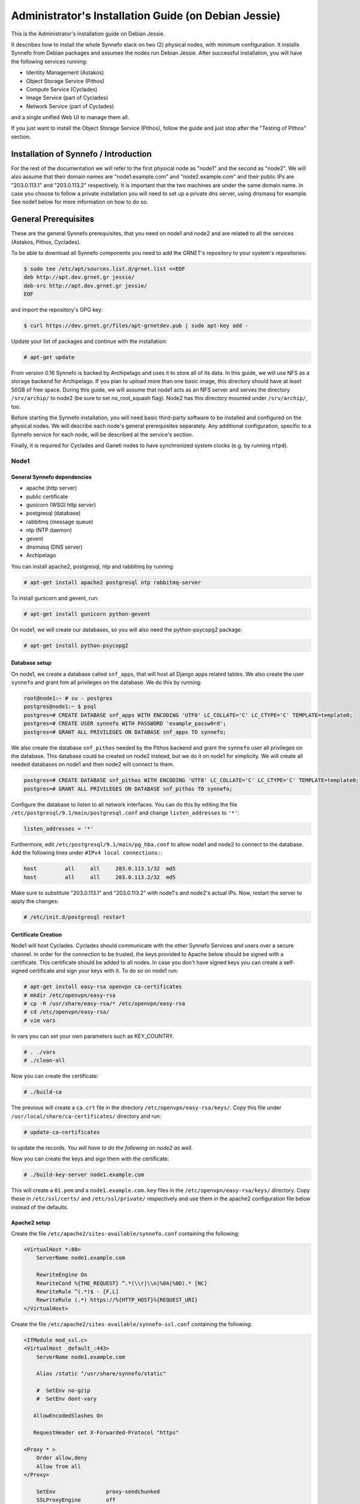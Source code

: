 .. _install-guide-debian:

Administrator's Installation Guide (on Debian Jessie)
^^^^^^^^^^^^^^^^^^^^^^^^^^^^^^^^^^^^^^^^^^^^^^^^^^^^^

This is the Administrator's installation guide on Debian Jessie.

It describes how to install the whole Synnefo stack on two (2) physical nodes,
with minimum configuration. It installs Synnefo from Debian packages and assumes
the nodes run Debian Jessie. After successful installation, you will have the
following services running:

* Identity Management (Astakos)
* Object Storage Service (Pithos)
* Compute Service (Cyclades)
* Image Service (part of Cyclades)
* Network Service (part of Cyclades)

and a single unified Web UI to manage them all.

If you just want to install the Object Storage Service (Pithos), follow the
guide and just stop after the "Testing of Pithos" section.

Installation of Synnefo / Introduction
======================================

For the rest of the documentation we will refer to the first physical node as
"node1" and the second as "node2". We will also assume that their domain names
are "node1.example.com" and "node2.example.com" and their public IPs are
"203.0.113.1" and "203.0.113.2" respectively. It is important that the two
machines are under the same domain name. In case you choose to follow a private
installation you will need to set up a private dns server, using dnsmasq for
example. See node1 below for more information on how to do so.

General Prerequisites
=====================

These are the general Synnefo prerequisites, that you need on node1 and node2
and are related to all the services (Astakos, Pithos, Cyclades).

To be able to download all Synnefo components you need to add the GRNET's
repository to your system's repositories:

.. code-block:: console

   $ sudo tee /etc/apt/sources.list.d/grnet.list <<EOF
   deb http://apt.dev.grnet.gr jessie/
   deb-src http://apt.dev.grnet.gr jessie/
   EOF

and import the repository's GPG key:

.. code-block:: console

   $ curl https://dev.grnet.gr/files/apt-grnetdev.pub | sudo apt-key add -

Update your list of packages and continue with the installation:

.. code-block:: console

   # apt-get update

From version 0.16 Synnefo is backed by Archipelago and uses it to store all of
its data. In this guide, we will use NFS as a storage backend for Archipelago.
If you plan to upload more than one basic image, this directory should have at
least 50GB of free space. During this guide, we will assume that node1 acts as
an NFS server and serves the directory ``/srv/archip/`` to node2 (be sure to set
no_root_squash flag). Node2 has this directory mounted under ``/srv/archip/``,
too.

Before starting the Synnefo installation, you will need basic third-party
software to be installed and configured on the physical nodes. We will describe
each node's general prerequisites separately. Any additional configuration,
specific to a Synnefo service for each node, will be described at the service's
section.

Finally, it is required for Cyclades and Ganeti nodes to have synchronized
system clocks (e.g. by running ``ntpd``).

Node1
-----

General Synnefo dependencies
~~~~~~~~~~~~~~~~~~~~~~~~~~~~

* apache (http server)
* public certificate
* gunicorn (WSGI http server)
* postgresql (database)
* rabbitmq (message queue)
* ntp (NTP daemon)
* gevent
* dnsmasq (DNS server)
* Archipelago

You can install apache2, postgresql, ntp and rabbitmq by running:

.. code-block:: console

   # apt-get install apache2 postgresql ntp rabbitmq-server

To install gunicorn and gevent, run:

.. code-block:: console

   # apt-get install gunicorn python-gevent

On node1, we will create our databases, so you will also need the
python-psycopg2 package:

.. code-block:: console

   # apt-get install python-psycopg2

Database setup
~~~~~~~~~~~~~~

On node1, we create a database called ``snf_apps``, that will host all Django
apps related tables. We also create the user ``synnefo`` and grant him all
privileges on the database. We do this by running:

.. code-block:: console

   root@node1:~ # su - postgres
   postgres@node1:~ $ psql
   postgres=# CREATE DATABASE snf_apps WITH ENCODING 'UTF8' LC_COLLATE='C' LC_CTYPE='C' TEMPLATE=template0;
   postgres=# CREATE USER synnefo WITH PASSWORD 'example_passw0rd';
   postgres=# GRANT ALL PRIVILEGES ON DATABASE snf_apps TO synnefo;

We also create the database ``snf_pithos`` needed by the Pithos backend and
grant the ``synnefo`` user all privileges on the database. This database could
be created on node2 instead, but we do it on node1 for simplicity. We will
create all needed databases on node1 and then node2 will connect to them.

.. code-block:: console

   postgres=# CREATE DATABASE snf_pithos WITH ENCODING 'UTF8' LC_COLLATE='C' LC_CTYPE='C' TEMPLATE=template0;
   postgres=# GRANT ALL PRIVILEGES ON DATABASE snf_pithos TO synnefo;

Configure the database to listen to all network interfaces. You can do this by
editing the file ``/etc/postgresql/9.1/main/postgresql.conf`` and change
``listen_addresses`` to ``'*'``:

.. code-block:: console

   listen_addresses = '*'

Furthermore, edit ``/etc/postgresql/9.1/main/pg_hba.conf`` to allow node1 and
node2 to connect to the database. Add the following lines under ``#IPv4 local
connections:``:

.. code-block:: console

   host		all	all	203.0.113.1/32	md5
   host		all	all	203.0.113.2/32	md5

Make sure to substitute "203.0.113.1" and "203.0.113.2" with node1's and node2's
actual IPs. Now, restart the server to apply the changes:

.. code-block:: console

   # /etc/init.d/postgresql restart

Certificate Creation
~~~~~~~~~~~~~~~~~~~~~

Node1 will host Cyclades. Cyclades should communicate with the other Synnefo
Services and users over a secure channel. In order for the connection to be
trusted, the keys provided to Apache below should be signed with a certificate.
This certificate should be added to all nodes. In case you don't have signed
keys you can create a self-signed certificate and sign your keys with it. To do
so on node1 run:

.. code-block:: console

   # apt-get install easy-rsa openvpn ca-certificates
   # mkdir /etc/openvpn/easy-rsa
   # cp -R /usr/share/easy-rsa/* /etc/openvpn/easy-rsa
   # cd /etc/openvpn/easy-rsa/
   # vim vars

In vars you can set your own parameters such as KEY_COUNTRY.

.. code-block:: console

   # . ./vars
   # ./clean-all

Now you can create the certificate:

.. code-block:: console

   # ./build-ca

The previous will create a ``ca.crt`` file in the directory
``/etc/openvpn/easy-rsa/keys/``. Copy this file under
``/usr/local/share/ca-certificates/`` directory and run:

.. code-block:: console

   # update-ca-certificates

to update the records. *You will have to do the following on node2 as well*.

Now you can create the keys and sign them with the certificate:

.. code-block:: console

   # ./build-key-server node1.example.com

This will create a ``01.pem`` and a ``node1.example.com.key`` files in the
``/etc/openvpn/easy-rsa/keys/`` directory. Copy these in ``/etc/ssl/certs/`` and
``/etc/ssl/private/`` respectively and use them in the apache2 configuration
file below instead of the defaults.

Apache2 setup
~~~~~~~~~~~~~

Create the file ``/etc/apache2/sites-available/synnefo.conf`` containing the
following:

.. code-block:: console

   <VirtualHost *:80>
       ServerName node1.example.com

       RewriteEngine On
       RewriteCond %{THE_REQUEST} ^.*(\\r|\\n|%0A|%0D).* [NC]
       RewriteRule ^(.*)$ - [F,L]
       RewriteRule (.*) https://%{HTTP_HOST}%{REQUEST_URI}
   </VirtualHost>

Create the file ``/etc/apache2/sites-available/synnefo-ssl.conf`` containing the
following:

.. code-block:: console

   <IfModule mod_ssl.c>
   <VirtualHost _default_:443>
       ServerName node1.example.com

       Alias /static "/usr/share/synnefo/static"

       #  SetEnv no-gzip
       #  SetEnv dont-vary

      AllowEncodedSlashes On

      RequestHeader set X-Forwarded-Protocol "https"

   <Proxy * >
       Order allow,deny
       Allow from all
   </Proxy>

       SetEnv                proxy-sendchunked
       SSLProxyEngine        off
       ProxyErrorOverride    off

       ProxyPass        /static !
       ProxyPass        / http://localhost:8080/ retry=0
       ProxyPassReverse / http://localhost:8080/

       RewriteEngine On
       RewriteCond %{THE_REQUEST} ^.*(\\r|\\n|%0A|%0D).* [NC]
       RewriteRule ^(.*)$ - [F,L]

       SSLEngine on
       SSLCertificateFile    /etc/ssl/certs/01.pem
       SSLCertificateKeyFile /etc/ssl/private/node1.example.com.key
   </VirtualHost>
   </IfModule>

Now enable sites and modules by running:

.. code-block:: console

   # a2enmod ssl
   # a2enmod rewrite
   # a2dissite 000-default
   # a2ensite synnefo
   # a2ensite synnefo-ssl
   # a2enmod headers
   # a2enmod proxy_http

.. note:: This isn't really needed, but it's a good security practice to disable
   directory listing in apache:

   .. code-block:: console

      # a2dismod autoindex

.. warning:: Do NOT start/restart the server yet. If the server is running:

   .. code-block:: console

      # /etc/init.d/apache2 stop

.. _rabbitmq-setup-h:

Message Queue setup
~~~~~~~~~~~~~~~~~~~

The message queue will run on node1, so we need to create the appropriate
rabbitmq user. The user is named ``synnefo`` and gets full privileges on all
exchanges:

.. code-block:: console

   # rabbitmqctl add_user synnefo "example_rabbitmq_passw0rd"
   # rabbitmqctl set_permissions synnefo ".*" ".*" ".*"

We do not need to initialize the exchanges. This will be done automatically,
during the Cyclades setup.

System user/group setup
~~~~~~~~~~~~~~~~~~~~~~~

Before we continue with the installation we have to mention the user and
group that our components will run as. In short Archipelago (and
specifically the ``archipelago`` package) creates the ``archipelago``
system user and group while synnefo (and specifically the ``snf-common``
package) creates the ``synnefo`` system user and group.

This guide uses NFS for Archipelago's physical storage backend.
Archipelago must have permissions to write on the shared dir. As
explained below, the shared directory will be owned by ``archipelago:synnefo``.
Due to NFS restrictions, all nodes nodes must have common uid for the
``archipelago`` user and common gid for the ``synnefo`` group. So before
any Synnefo installation, we create them here in advance. We assume that
ids 200 and 300 are available across all nodes.

.. code-block:: console

   # addgroup --system --gid 200 synnefo
   # adduser --system --uid 200 --gid 200 --no-create-home \
       --gecos Synnefo synnefo

   # addgroup --system --gid 300 archipelago
   # adduser --system --uid 300 --gid 300 --no-create-home \
       --gecos Archipelago archipelago

NFS data directory setup
~~~~~~~~~~~~~~~~~~~~~~~~

The Archipelago directory must be shared via
`NFS <https://en.wikipedia.org/wiki/Network_File_System>`_.
As mentioned in the General Prerequisites section, there should be a
directory called ``/srv/archip/`` with ``blocks``, ``maps``, and
``locks`` subdirectories visible by both nodes. To create it run:

.. code-block:: console

   # mkdir /srv/archip/
   # cd /srv/archip/
   # mkdir -p {maps,blocks,locks}

Currently Archipelago is the only one that needs to have access to the
backing store. We could have the whole NFS isolated from Synnefo (owned
by ``archipelago:archipelago`` with ``640`` access permissions) but we
choose not to (e.g. some future extension could require access to the
backing store directly from Synnefo). Thus we set the ownership to
``archipelago:synnefo`` and access permissions to ``g+ws``.

.. code-block:: console

   # cd /srv/archip
   # chown archipelago:synnefo {maps,blocks,locks}
   # chmod 770 {maps,blocks,locks}
   # chmod g+s {maps,blocks,locks}

In order to install the NFS server, run:

.. code-block:: console

   # apt-get install rpcbind nfs-kernel-server

Now edit ``/etc/exports`` and add the following line:

.. code-block:: console

   /srv/archip/ 203.0.113.2(rw,no_root_squash,sync,subtree_check)

Once done, run:

.. code-block:: console

   # /etc/init.d/nfs-kernel-server restart

Archipelago setup
~~~~~~~~~~~~~~~~~

To install Archipelago, run:

.. code-block:: console

   root@node1:~ # apt-get install archipelago archipelago-ganeti
   root@node1:~ # apt-get install blktap-archipelago-utils blktap-dkms

Now edit ``/etc/archipelago/archipelago.conf`` and tweak the following settings:

* ``USER``: Let Archipelago run as ``archipelago`` user (default).

* ``GROUP``: Let Archipelago run as ``synnefo`` group (``archipelago`` by
  default).

* ``SEGMENT_SIZE``: Adjust shared memory segment size according to your
  machine's RAM. The default value is 2GB which in some situations might exceed
  your machine's physical RAM. Consult also with `Archipelago administrator's
  guide <https://www.synnefo.org/docs/archipelago/latest/admin-guide.html>`_ for
  an appropriate value.

Adjust the following settings of ``blockerb`` and ``blockerm`` to point to
their corresponding directories.

In section ``blockerb`` set:

.. code-block:: console

   archip_dir=/srv/archip/blocks

In section ``blockerm`` set:

.. code-block:: console

   archip_dir=/srv/archip/maps
   lock_dir=/srv/archip/locks

Finally, start Archipelago:

.. code-block:: console

   root@node1:~ # /etc/init.d/archipelago start

DNS server setup
~~~~~~~~~~~~~~~~

If your machines are not under the same domain name you have to set up a dns
server. In order to set up a dns server using dnsmasq do the following:

.. code-block:: console

   # apt-get install dnsmasq

Then edit your ``/etc/hosts`` file as follows:

.. code-block:: console

   203.0.113.1     node1.example.com
   203.0.113.2     node2.example.com

dnsmasq will serve any IPs/domains found in ``/etc/hosts``.

There is a `"bug" in libevent 2.0.5 <http://sourceforge.net/p/levent/bugs/193/>`_
, where if you have multiple nameservers in your ``/etc/resolv.conf``, libevent
will round-robin against them. To avoid this, you must use a single nameserver
for all your needs. Edit your ``/etc/resolv.conf`` to include your dns server:

.. code-block:: console

   nameserver 203.0.113.1

Because of the aforementioned bug, you can't specify more than one DNS servers
in your ``/etc/resolv.conf``. In order for dnsmasq to serve domains not in
``/etc/hosts``, edit ``/etc/dnsmasq.conf`` and change the line starting with
``#resolv-file=`` to:

.. code-block:: console

   resolv-file=/etc/external-dns

Now create the file ``/etc/external-dns`` and specify any extra DNS servers you
want dnsmasq to query for domains, e.g., 8.8.8.8:

.. code-block:: console

   nameserver 8.8.8.8

In the ``/etc/dnsmasq.conf`` file, you can also specify the ``listen-address``
and the ``interface`` you would like dnsmasq to listen to.

Finally, restart dnsmasq:

.. code-block:: console

   # /etc/init.d/dnsmasq restart

You are now ready with all general prerequisites concerning node1. Let's go to
node2.

Node2
-----

General Synnefo dependencies
~~~~~~~~~~~~~~~~~~~~~~~~~~~~

* apache (http server)
* gunicorn (WSGI http server)
* postgresql (database)
* ntp (NTP daemon)
* gevent
* certificates
* dnsmasq (DNS server)
* NFS directory mount
* Archipelago

You can install the above by running:

.. code-block:: console

   # apt-get install apache2 postgresql ntp

To install gunicorn and gevent, run:

.. code-block:: console

   # apt-get install gunicorn python-gevent

Node2 will connect to the databases on node1, so you will also need the
python-psycopg2 package:

.. code-block:: console

   # apt-get install python-psycopg2

Database setup
~~~~~~~~~~~~~~

All databases have been created and setup on node1, so we do not need to take
any action here. From node2, we will just connect to them. When you get familiar
with the software you may choose to run different databases on different nodes,
for performance/scalability/redundancy reasons, but those kind of setups are out
of the purpose of this guide.

Apache2 setup
~~~~~~~~~~~~~

Create the file ``/etc/apache2/sites-available/synnefo.conf`` containing the
following:

.. code-block:: console

   <VirtualHost *:80>
       ServerName node2.example.com

       RewriteEngine On
       RewriteCond %{THE_REQUEST} ^.*(\\r|\\n|%0A|%0D).* [NC]
       RewriteRule ^(.*)$ - [F,L]
       RewriteRule (.*) https://%{HTTP_HOST}%{REQUEST_URI}
   </VirtualHost>

Create the file ``synnefo-ssl.conf`` under ``/etc/apache2/sites-available/``
containing the following:

.. code-block:: console

   <IfModule mod_ssl.c>
   <VirtualHost _default_:443>
       ServerName node2.example.com

       Alias /static "/usr/share/synnefo/static"

       SetEnv no-gzip
       SetEnv dont-vary
       AllowEncodedSlashes On

       RequestHeader set X-Forwarded-Protocol "https"

       <Proxy * >
           Order allow,deny
           Allow from all
       </Proxy>

       SetEnv                proxy-sendchunked
       SSLProxyEngine        off
       ProxyErrorOverride    off

       ProxyPass        /static !
       ProxyPass        / http://localhost:8080/ retry=0
       ProxyPassReverse / http://localhost:8080/

       SSLEngine on
       SSLCertificateFile    /etc/ssl/certs/02.pem
       SSLCertificateKeyFile /etc/ssl/private/node2.example.com.key
   </VirtualHost>
   </IfModule>

As in node1, enable sites and modules by running:

.. code-block:: console

   # a2enmod ssl
   # a2enmod rewrite
   # a2dissite 000-default
   # a2ensite synnefo
   # a2ensite synnefo-ssl
   # a2enmod headers
   # a2enmod proxy_http

.. note:: This isn't really needed, but it's a good security practice to disable
   directory listing in apache:

   .. code-block:: console

      # a2dismod autoindex

.. warning:: Do NOT start/restart the server yet. If the server is running:

   .. code-block:: console

      # /etc/init.d/apache2 stop

Acquire certificate
~~~~~~~~~~~~~~~~~~~

Copy the certificate you created before on node1 (``ca.crt``) under the directory
``/usr/local/share/ca-certificate`` and run:

.. code-block:: console

   # update-ca-certificates

to update the records. You might want to do the same in node1 as well, i.e. copy
``ca.crt`` that you created in node2 in ``/usr/local/share/ca-certificate`` and
run ``root@node1:~ # update-ca-certificates``.

Installation of Archipelago
~~~~~~~~~~~~~~~~~~~~~~~~~~~

To install Archipelago, run:

.. code-block:: console

   root@node2:~ # apt-get install archipelago archipelago-ganeti
   root@node2:~ # apt-get install blktap-archipelago-utils blktap-dkms

In order to configure Archipelago, the shared data directory must be set up.
Make sure to mount the Archipelago directory after installing the Archipelago
package.

First install the package nfs-common by running:

.. code-block:: console

   root@node2:~ # apt-get install nfs-common

Now create the directory /srv/archip/ and mount the remote directory to it:

.. code-block:: console

   root@node2:~ # mkdir /srv/archip/
   root@node2:~ # mount -t nfs 203.0.113.1:/srv/archip/ /srv/archip/

Now edit ``/etc/archipelago/archipelago.conf`` and tweak the following settings:

* ``GROUP``: Let Archipelago run as ``synnefo`` group (``archipelago`` by
  default).

* ``SEGMENT_SIZE``: Adjust shared memory segment size according to your
  machine's RAM. The default value is 2GB which in some situations might exceed
  your machine's physical RAM. Consult also with `Archipelago administrator's
  guide <https://www.synnefo.org/docs/archipelago/latest/admin-guide.html>`_ for
  an appropriate value.

Adjust the following settings of  ``blockerb`` and ``blockerm`` to point to
their corresponding directories.

In section ``blockerb`` set:

.. code-block:: console

   archip_dir=/srv/archip/blocks

In section ``blockerm`` set:

.. code-block:: console

   archip_dir=/srv/archip/maps
   lock_dir=/srv/archip/locks

Finally, start Archipelago:

.. code-block:: console

   root@node2:~ # /etc/init.d/archipelago start

DNS Setup
~~~~~~~~~

Add the following line in ``/etc/resolv.conf`` file:

.. code-block:: console

   nameserver 203.0.113.1

to inform the node about the new DNS server.

As mentioned before, this should be the only ``nameserver`` entry in
``/etc/resolv.conf``.

We are now ready with all general prerequisites for node2. Now that we have
finished with all general prerequisites for both nodes, we can start installing
the services. First, let's install Astakos on node1.

Installation of Astakos on node1
================================

To install Astakos, grab the package from our repository (make sure  you made
the additions needed in your ``/etc/apt/sources.list`` file and updated, as
described previously), by running:

.. code-block:: console

   # apt-get install snf-astakos-app


.. _conf-astakos-h:

Configuration of Astakos
========================

Gunicorn setup
--------------

Copy the file ``/etc/gunicorn.d/synnefo.example`` to ``/etc/gunicorn.d/synnefo``,
to make it a valid gunicorn configuration file:

.. code-block:: console

   # cp /etc/gunicorn.d/synnefo.example /etc/gunicorn.d/synnefo


.. warning:: Do NOT start the server yet, because it won't find the
   ``synnefo.settings`` module. We will start the server after successfully
   installing of Astakos. If the server is running:

   .. code-block:: console

      # /etc/init.d/gunicorn stop

Conf Files
----------

After Astakos is successfully installed, you will find the directory
``/etc/synnefo`` and some configuration files inside it. The files contain
commented configuration options, which are the default options. While installing
new snf-* components, new configuration files will appear inside the directory.
In this guide (and for all services), we will edit only the minimum necessary
configuration options, to reflect our setup. Everything else will remain as is.

After getting familiar with Synnefo, you will be able to customize the software
as you wish and fits your needs. Many options are available, to empower the
administrator with extensively customizable setups.

For the snf-webproject component (installed as an Astakos dependency), we
need the following:

Edit ``/etc/synnefo/10-snf-webproject-database.conf``. You will need to
uncomment and edit the ``DATABASES`` block to reflect our database:

.. code-block:: console

   DATABASES = {
     'default': {
         # 'postgresql_psycopg2', 'postgresql','mysql', 'sqlite3' or 'oracle'
         'ENGINE': 'django.db.backends.postgresql_psycopg2',
         # ATTENTION: This *must* be the absolute path if using sqlite3.
         # See: http://docs.djangoproject.com/en/dev/ref/settings/#name
         'NAME': 'snf_apps',
         'USER': 'synnefo',                      # Not used with sqlite3.
         'PASSWORD': 'example_passw0rd',         # Not used with sqlite3.
         # Set to empty string for localhost. Not used with sqlite3.
         'HOST': '203.0.113.1',
         # Set to empty string for default. Not used with sqlite3.
         'PORT': '5432',
     }
   }

Edit ``/etc/synnefo/10-snf-webproject-deploy.conf``. Uncomment and edit
``SECRET_KEY``. This is a Django specific setting which is used to provide a
seed in secret-key hashing algorithms. Set this to a random string of your
choice and keep it private:

.. code-block:: console

   SECRET_KEY = 'sy6)mw6a7x%n)-example_secret_key#zzk4jo6f2=uqu!1o%)'

For Astakos specific configuration, edit the following options in
``/etc/synnefo/20-snf-astakos-app-settings.conf``:

.. code-block:: console

   ASTAKOS_COOKIE_DOMAIN = '.example.com'

   ASTAKOS_BASE_URL = 'https://node1.example.com/astakos'

The ``ASTAKOS_COOKIE_DOMAIN`` should be the base url of our domain (for all
services). ``ASTAKOS_BASE_URL`` is the Astakos top-level URL. Appending an
extra path (``/astakos`` here) is recommended in order to distinguish
components, if more than one are installed on the same machine.

.. note::

   For the purpose of this guide, we don't enable recaptcha authentication. If
   you would like to enable it, you have to edit the following options:

   .. code-block:: console

      ASTAKOS_RECAPTCHA_PUBLIC_KEY = 'example_recaptcha_public_key!@#$%^&*('
      ASTAKOS_RECAPTCHA_PRIVATE_KEY = 'example_recaptcha_private_key!@#$%^&*('
      ASTAKOS_RECAPTCHA_USE_SSL = True
      ASTAKOS_RECAPTCHA_ENABLED = True

    For the ``ASTAKOS_RECAPTCHA_PUBLIC_KEY`` and
    ``ASTAKOS_RECAPTCHA_PRIVATE_KEY`` go to
    https://www.google.com/recaptcha/admin/create and create your own pair.

Then edit ``/etc/synnefo/20-snf-astakos-app-cloudbar.conf``:

.. code-block:: console

   CLOUDBAR_LOCATION = 'https://node1.example.com/static/im/cloudbar/'
   CLOUDBAR_SERVICES_URL = 'https://node1.example.com/astakos/ui/get_services'
   CLOUDBAR_MENU_URL = 'https://node1.example.com/astakos/ui/get_menu'

Those settings have to do with the black cloudbar endpoints and will be
described in more detail later on in this guide. For now, just edit the domain
to point at node1 which is where we have installed Astakos.

If you are an advanced user and want to use the Shibboleth Authentication
method, read the relative :ref:`section <shibboleth-auth>`.

.. _email-configuration-h:

Email delivery configuration
----------------------------

Many of the ``Astakos`` operations require the server to notify service users
and administrators via email, e.g. right after the signup process, the service
sends an email to the registered email address containing a verification url.
After the user verifies the email address, Astakos once again needs to
notify administrators with a notice that a new account has just been verified.

More specifically Astakos sends emails in the following cases

- An email containing a verification link after each signup process.
- An email to the people listed in ``ACCOUNT_NOTIFICATIONS_RECIPIENTS`` setting
  after each email verification if ``ASTAKOS_MODERATION`` setting is ``True``.
  The email notifies administrators that an additional action is required in
  order to activate the user.
- A welcome email to the user email and a notification to
  ``ACCOUNT_NOTIFICATIONS_RECIPIENTS`` right after each account activation.
- Feedback messages submitted from Astakos contact view and Astakos feedback API
  endpoint are sent to contacts listed in ``FEEDBACK_NOTIFICATIONS_RECIPIENTS``
  setting.
- Project application request notifications to people included in
  ``PROJECT_NOTIFICATIONS_RECIPIENTS`` setting.
- Notifications after each project members action (join request, membership
  accepted/declined etc.) to project members or project owners.

Astakos uses the Django internal email delivering mechanism to send email
notifications. A simple configuration, using an external smtp server to
deliver messages, is shown below. Alter the following example to meet your
smtp server characteristics. Notice that the smtp server is needed for a proper
installation.

Edit ``/etc/synnefo/00-snf-common-admins.conf``:

.. code-block:: python

   EMAIL_HOST = "mysmtp.server.example.com"
   EMAIL_HOST_USER = "<smtpuser>"
   EMAIL_HOST_PASSWORD = "<smtppassword>"

   # this gets appended in all email subjects
   EMAIL_SUBJECT_PREFIX = "[example.com] "

   # Address to use for outgoing emails
   DEFAULT_FROM_EMAIL = "server@example.com"

   # Email where users can contact for support. This is used in html/email
   # templates.
   CONTACT_EMAIL = "server@example.com"

   # The email address that error messages come from
   SERVER_EMAIL = "server-errors@example.com"

Notice that since email settings might be required by applications other than
Astakos, they are defined in a different configuration file than the one
previously used to set Astakos specific settings.

Refer to
`Django documentation <https://docs.djangoproject.com/en/1.7/topics/email/>`_
for additional information on available email settings.

As referred in the previous section, based on the operation that triggers an
email notification, the recipients list differs. For convenience (and backward
compatibility), Astakos defines three service teams (administrators, managers
and helpdesk) and send the above notifications to these teams in a preconfigured
way (i.e. project notifications are sent to the members of the managers and
helpdesk teams). These settings are located in ``00-snf-common-admins.conf``:

.. code-block:: python

   ADMINS = (('Admin name', 'admin@example.com'),
             ('Admin2 name', 'admin2@example.com'))
   MANAGERS = (('Manager name', 'manager@example.com'),)
   HELPDESK = (('Helpdesk user name', 'helpdesk@example.com'),)

Alternatively, it may be convenient to send e-mails to a file, instead of an
actual smtp server, using the file backend. Do so by creating a configuration
file ``/etc/synnefo/99-local.conf`` including the following:

.. code-block:: python

   EMAIL_BACKEND = 'django.core.mail.backends.filebased.EmailBackend'
   EMAIL_FILE_PATH = '/tmp/app-messages'

Enable Pooling
--------------

This section can be bypassed, but we strongly recommend you apply the following,
since they result in a significant performance boost.

Synnefo includes a pooling DBAPI driver for PostgreSQL, as a thin wrapper
around Psycopg2. This allows independent Django requests to reuse pooled DB
connections, with significant performance gains.

To use, first monkey-patch psycopg2. For Django, run this before the
``DATABASES`` setting in ``/etc/synnefo/10-snf-webproject-database.conf``:

.. code-block:: console

   from synnefo.lib.db.pooled_psycopg2 import monkey_patch_psycopg2
   monkey_patch_psycopg2()

Since we are running with greenlets, we should modify psycopg2 behavior, so it
works properly in a greenlet context:

.. code-block:: console

   from synnefo.lib.db.psyco_gevent import make_psycopg_green
   make_psycopg_green()

Use the Psycopg2 driver as usual. For Django, this means using
``django.db.backends.postgresql_psycopg2`` without any modifications. To enable
connection pooling, pass a nonzero ``synnefo_poolsize`` option to the DBAPI
driver, through ``DATABASES.OPTIONS`` in Django.

All the above will result in an ``/etc/synnefo/10-snf-webproject-database.conf``
file that looks like this:

.. code-block:: console

   # Monkey-patch psycopg2
   from synnefo.lib.db.pooled_psycopg2 import monkey_patch_psycopg2
   monkey_patch_psycopg2()

   # If running with greenlets
   from synnefo.lib.db.psyco_gevent import make_psycopg_green
   make_psycopg_green()

   DATABASES = {
    'default': {
        # 'postgresql_psycopg2', 'postgresql','mysql', 'sqlite3' or 'oracle'
        'ENGINE': 'django.db.backends.postgresql_psycopg2',
        'OPTIONS': {'synnefo_poolsize': 8},

        # ATTENTION: This *must* be the absolute path if using sqlite3.
        # See: http://docs.djangoproject.com/en/dev/ref/settings/#name
        'NAME': 'snf_apps',
        'USER': 'synnefo',                      # Not used with sqlite3.
        'PASSWORD': 'example_passw0rd',         # Not used with sqlite3.
        # Set to empty string for localhost. Not used with sqlite3.
        'HOST': '203.0.113.1',
        # Set to empty string for default. Not used with sqlite3.
        'PORT': '5432',
    }
   }

Database Initialization
-----------------------

After configuration is done, we run the migrations needed for Astakos:

.. code-block:: console

   # snf-manage migrate

Then, we load the pre-defined user groups:

.. code-block:: console

   # snf-manage loaddata groups
   # snf-manage loaddata projectlock

.. _services-reg-h:

Services Registration
---------------------

When the database is ready, we need to register the services. The following
command will ask you to register the standard Synnefo components (Astakos,
Cyclades and Pithos) along with the services they provide. Note that you
have to register at least Astakos in order to have a usable authentication
system. For each component, you will be asked to provide two URLs: its base
URL and its UI URL.

The former is the location where the component resides; it should equal
the ``<component_name>_BASE_URL`` as specified in the respective component
settings. For example, the base URL for Astakos would be
``https://node1.example.com/astakos``.

The latter is the URL that appears in the Cloudbar and leads to the
component UI. If you want to follow the default setup, set
the UI URL to ``<base_url>/ui/`` where ``base_url`` the component's base
URL as explained before. (You can later change the UI URL with
``snf-manage component-modify <component_name> --ui-url new_ui_url``.)

The command will also register automatically the resource definitions
offered by the services.

.. code-block:: console

   # snf-component-register

.. note::

   This command is equivalent to running the following series of commands;
   it registers the three components in Astakos and then in each host it
   exports the respective service definitions, copies the exported json file
   to the Astakos host, where it finally imports it:

   .. code-block:: console

      astakos-host$ snf-manage component-add astakos --base-url astakos_base_url --ui-url astakos_ui_url
      astakos-host$ snf-manage component-add cyclades --base-url cyclades_base_url --ui-url cyclades_ui_url
      astakos-host$ snf-manage component-add pithos --base-url pithos_base_url --ui-url pithos_ui_url
      astakos-host$ snf-manage service-export-astakos > astakos.json
      astakos-host$ snf-manage service-import --json astakos.json
      cyclades-host$ snf-manage service-export-cyclades > cyclades.json
      # copy the file to astakos-host
      astakos-host$ snf-manage service-import --json cyclades.json
      pithos-host$ snf-manage service-export-pithos > pithos.json
      # copy the file to astakos-host
      astakos-host$ snf-manage service-import --json pithos.json

Notice that in this installation Astakos and Cyclades are in node1 and Pithos is
in node2.

Setting Default Base Quota for Resources
----------------------------------------

All resources are registered with unlimited quota. We now have to restrict
the limit on the resources we wish to control. We can set the default quota
when a new user is offered by the system (`system default`) with:

.. code-block:: console

    # snf-manage resource-modify <resource-name> --system-default <value>

When specifying storage or memory size limits you can append a unit to the
value, i.e. 10240 MB, 10 GB etc. Use the special value ``inf``, if you don't
want to restrict a resource.

Setting Resource Visibility
---------------------------

It is possible to control whether a resource is visible to the users via the
API or the Web UI. The default value for these options is denoted inside the
default resource definitions. Note that the system always checks and
enforces resource quota, regardless of their visibility. You can inspect the
current status with:

.. code-block:: console

   # snf-manage resource-list

You can change a resource's visibility with:

.. code-block:: console

   # snf-manage resource-modify <resource> --api-visible=True (or --ui-visible=True)

.. _pithos_view_registration-h:

Register Pithos view as an OAuth 2.0 client
-------------------------------------------

Starting from Synnefo version 0.15, the Pithos view, in order to get access to
the data of a protected Pithos resource, has to be granted authorization for
the specific resource by Astakos.

During the authorization grant procedure, it has to authenticate itself with
Astakos since the latter has to prevent serving requests by unknown/unauthorized
clients.

Each OAuth 2.0 client is identified by a client identifier (client_id).
Moreover, the confidential clients are authenticated via a password
(client_secret). Then, each client has to declare at least a redirect URI so
that Astakos will be able to validate the redirect URI provided during the
authorization code request. If a client is trusted (like a Pithos view), Astakos
grants access on behalf of the resource owner, otherwise the resource owner has
to be asked.

To register the Pithos view as an OAuth 2.0 client in Astakos, we have to run
the following command:

.. code-block:: console

   # snf-manage oauth2-client-add pithos-view --secret=<secret> --is-trusted --url https://node2.example.com/pithos/ui/view

Servers Initialization
----------------------

Finally, we initialize the servers on node1:

.. code-block:: console

   root@node1:~ # /etc/init.d/gunicorn restart
   root@node1:~ # /etc/init.d/apache2 restart

We have now finished the Astakos setup. Let's test it now.

Testing of Astakos
==================

Open your favorite browser and go to ``http://node1.example.com/astakos``.

If this redirects you to ``https://node1.example.com/astakos/ui/`` and you can
see the "welcome" door of Astakos, then you have successfully setup Astakos.

Let's create our first user. At the homepage click the "Sign up" button
and fill all your data at the sign up form. Then click "SUBMIT". You should now
see a green box on the top, which informs you that you made a successful request
and the request has been sent to the administrators. So far so good, let's
assume that you created the user with username ``user@example.com``.

Now we need to activate that user. Return to a command prompt at node1 and run:

.. code-block:: console

   root@node1:~ # snf-manage user-list

This command should show you a list with only one user, the one we just created.
This user should have an id with a value of ``1`` and the flag "active" set to
`False`. Now run:

.. code-block:: console

   root@node1:~ # snf-manage user-modify 1 --verify --accept

This verifies the user email and activates the user. When running in production,
the activation is done automatically with various types of moderation (by
invitation, whitelists, matching regexp, etc.) that Astakos supports. In
production, you can also manually activate a user, by sending him/her an
activation email.

Now let's go back to the homepage. Open ``http://node1.example.com/astakos/ui/``
with your browser again. Try to sign in using your new credentials. If the
Astakos menu appears and you can see your profile, then you have successfully
setup Astakos.

Let's continue to install Pithos now.

Installation of Pithos on node2
===============================

To install Pithos, grab the packages from our repository (make sure  you made
the additions needed in your ``/etc/apt/sources.list`` file, as described
previously), by running:

.. code-block:: console

   # apt-get install snf-pithos-app snf-pithos-backend

Now, install the Synnefo web interface:

.. code-block:: console

   # apt-get install snf-ui-app

This package includes the standalone Pithos web client. The web client is the
web UI for Pithos and will be accessible by clicking "Pithos" on the Astakos
interface's cloudbar, at the top of the Astakos homepage.

For the Pithos UI to be accessible via the `/pithos/ui/` endpoint change the
`UI_BASE_URL` setting in the `/etc/synnefo/20-snf-ui-settings.conf` file to
`/pithos/ui/`.

.. _conf-pithos-h:

Configuration of Pithos
=======================

Gunicorn setup
--------------

Copy the file ``/etc/gunicorn.d/synnefo.example`` to
``/etc/gunicorn.d/synnefo``, to make it a valid gunicorn configuration file
(as happened for node1):

.. code-block:: console

    # cp /etc/gunicorn.d/synnefo.example /etc/gunicorn.d/synnefo


.. warning:: Do NOT start the server yet, because it won't find the
   ``synnefo.settings`` module. We will start the server after successfully
   installing Pithos. If the server is running:

   .. code-block:: console

      # /etc/init.d/gunicorn stop

Conf Files
----------

After Pithos is successfully installed, you will find the directory
``/etc/synnefo`` and some configuration files inside it, as you did in node1
after installation of Astakos. Here, you will not have to change anything that
has to do with snf-common or snf-webproject. Everything is set at node1. You
only need to change settings that have to do with Pithos. Specifically:

Edit ``/etc/synnefo/20-snf-pithos-app-settings.conf``. There you need to set
this options:

.. code-block:: console

   ASTAKOS_AUTH_URL = 'https://node1.example.com/astakos/identity/v2.0'

   PITHOS_BASE_URL = 'https://node2.example.com/pithos'
   PITHOS_BACKEND_DB_CONNECTION = 'postgresql://synnefo:example_passw0rd@node1.example.com:5432/snf_pithos'

   PITHOS_SERVICE_TOKEN = 'pithos_service_token22w'

   PITHOS_OAUTH2_CLIENT_CREDENTIALS = ("pithos-view", "secret_passw0rd")

The ``ASTAKOS_AUTH_URL`` option informs the Pithos app where Astakos is.
The Astakos service is used for user management (authentication, quotas, etc.)

The ``PITHOS_BASE_URL`` setting must point to the top-level Pithos URL.

The ``PITHOS_BACKEND_DB_CONNECTION`` option tells to the Pithos app where to
find the Pithos backend database. Above we tell Pithos that its database is
``snf_pithos`` at node1 and to connect as user ``synnefo`` with password
``example_passw0rd``. All those settings were setup during node1's "Database
setup" section.

The ``PITHOS_SERVICE_TOKEN`` is the token used for authentication with Astakos.
It can be retrieved by running on the Astakos node (node1 in our case):

.. code-block:: console

   # snf-manage component-list

The token has been generated automatically during the :ref:`Pithos service
registration <services-reg-h>`.

The ``PITHOS_OAUTH2_CLIENT_CREDENTIALS`` setting is used by the Pithos view
in order to authenticate itself with Astakos during the authorization grant
procedure and it should contain the credentials issued for the Pithos view
in `the pithos view registration step`__.

The ``PITHOS_UPDATE_MD5`` option by default disables the computation of the
object checksums. This results to improved performance during object uploading.
However, if compatibility with the OpenStack Object Storage API is important
then it should be changed to ``True``.

Then edit ``/etc/synnefo/20-snf-ui-cloudbar.conf``, to connect the
Pithos web UI with the Astakos web UI (through the top cloudbar):

.. code-block:: console

   CLOUDBAR_LOCATION = 'https://node1.example.com/static/im/cloudbar/'
   CLOUDBAR_SERVICES_URL = 'https://node1.example.com/astakos/ui/get_services'
   CLOUDBAR_MENU_URL = 'https://node1.example.com/astakos/ui/get_menu'

The ``CLOUDBAR_LOCATION`` tells the client where to find the Astakos common
cloudbar.

The ``CLOUDBAR_SERVICES_URL`` and ``CLOUDBAR_MENU_URL`` options are used by the
Pithos web client to get from Astakos all the information needed to fill its
own cloudbar. So we put our Astakos deployment URLs there.

__ pithos_view_registration-h_

Pooling and Greenlets
---------------------

Pithos is pooling-ready without the need of further configuration, because it
doesn't use a Django DB. It pools HTTP connections to Astakos and Pithos
backend objects for access to the Pithos DB.

However, as in Astakos, since we are running with Greenlets, it is also
recommended to modify psycopg2 behavior so it works properly in a greenlet
context. This means adding the following lines at the top of your
``/etc/synnefo/10-snf-webproject-database.conf`` file:

.. code-block:: console

   from synnefo.lib.db.psyco_gevent import make_psycopg_green
   make_psycopg_green()

.. _conf-pithos-gunicorn:

Pithos gunicorn configuration
-----------------------------

We also need to adjust Pithos gunicorn configuration in order to integrate with
Archipelago. The file, as mentioned above, is located at
``/etc/gunicorn.d/synnefo``.

As of version 0.16 Pithos is backed by Archipelago. Pithos integrates with
Archipelago via a shared memory segment that is used to communicate with the
various Archipelago components. For more information regarding the Archipelago
internal architecture consult with the `Archipelago administrator's guide
<https://www.synnefo.org/docs/archipelago/latest/admin-guide.html>`_

Furthermore, we have to set the ``--config=/etc/synnefo/gunicorn-hooks/gunicorn-archipelago.py`` option.

.. Furthermore, add the ``--worker-class=gevent`` (or ``--worker-class=sync`` as
   mentioned above, depending on your setup) argument on your
   ``/etc/gunicorn.d/synnefo`` configuration file.

The file should look something like this:

.. code-block:: console

   CONFIG = {
     'mode': 'wsgi',
     'environment': {
       'DJANGO_SETTINGS_MODULE': 'synnefo.settings',
     },
     'working_dir': '/etc/synnefo',
     'user': 'synnefo',
     'group': 'synnefo',
     'args': (
       '--bind=127.0.0.1:8080',
       '--worker-class=gevent',
       '--workers=4',
       '--config=/etc/synnefo/gunicorn-hooks/gunicorn-archipelago.py',
       '--log-level=info',
       '--log-file=/var/log/synnefo/gunicorn.log',
       '--timeout=43200',
       'synnefo.webproject.wsgi',
     ),
   }

Stamp Database Revision
-----------------------

Pithos uses the alembic_ database migrations tool.

.. _alembic: http://alembic.readthedocs.org

After a successful installation, we should stamp it at the most recent
revision, so that future migrations know where to start upgrading in
the migration history.

.. code-block:: console

   root@node2:~ # pithos-migrate stamp head

Servers Initialization
----------------------

After configuration is done, we initialize the servers on node2:

.. code-block:: console

   root@node2:~ # /etc/init.d/gunicorn restart
   root@node2:~ # /etc/init.d/apache2 restart

You have now finished the Pithos setup. Let's test it now.

Testing of Pithos
=================

Open your browser and go to the Astakos homepage:
``http://node1.example.com/astakos``

Login, and you will see your profile page. Now, click the "Pithos" link on the
top black cloudbar. If everything was setup correctly, this will redirect you to
``https://node2.example.com/pithos/ui`` and you will see the blue interface of
the Pithos application. Click the orange "Upload" button and upload your first
file. If the file gets uploaded successfully, then this is your first sign of a
successful Pithos installation. Go ahead and experiment with the interface to
make sure everything works correctly.

You can also use the Pithos clients to sync data from your Windows PC or MAC.

If you don't stumble on any problems, then you have successfully installed
Pithos, which you can use as a standalone File Storage Service.

If you would like to do more, such as:

* Spawning VMs
* Spawning VMs from Images stored on Pithos
* Uploading your custom Images to Pithos
* Spawning VMs from those custom Images
* Registering existing Pithos files as Images
* Connect VMs to the Internet
* Create Private Networks
* Add VMs to Private Networks

please continue with the rest of the guide.

Kamaki
======

`Kamaki <http://www.synnefo.org/docs/kamaki/latest/index.html>`_ is an
Openstack API client library and command line interface with custom extentions
specific to Synnefo.

Kamaki Installation and Configuration
-------------------------------------

To install Kamaki run:

.. code-block:: console

   # apt-get install kamaki

Now, visit: ``https://node1.example.com/astakos/ui/``, login and click on ``API
access``. Scroll all the way to the bottom of the page, click on the orange
``Download your .kamakirc`` button and save the file as ``.kamakirc`` in your
home directory.

That's all, Kamaki is now configured and you can start using it. For a list of
commands, see the `official documentation
<http://www.synnefo.org/docs/kamaki/latest/commands.html>`_.

Cyclades Prerequisites
======================

Before proceeding with the Cyclades installation, make sure you have
successfully set up Astakos and Pithos first, because Cyclades depends on
them. If you don't have a working Astakos and Pithos installation yet, please
return to the :ref:`top <install-guide-debian>` of this guide.

Besides Astakos and Pithos, you will also need a number of additional working
prerequisites, before you start the Cyclades installation.

Ganeti
------

`Ganeti <http://code.google.com/p/ganeti/>`_ handles the low level VM management
for Cyclades, so Cyclades requires a working Ganeti installation at the backend.
Please refer to the `ganeti documentation
<http://docs.ganeti.org/ganeti/2.10/html>`_ for all the gory details. A
successful Ganeti installation concludes with a working 'GANETI-MASTER' and a
number of 'GANETI-NODE's.

The above Ganeti cluster can run on different physical machines than node1 and
node2 and can scale independently, according to your needs.

For the purpose of this guide, we will assume that the 'GANETI-MASTER' runs on
node1 and is VM-capable. Also, node2 is a 'GANETI-NODE' and is Master-capable
and VM-capable too.

We highly recommend that you read the official Ganeti documentation, if you are
not familiar with Ganeti.

Ganeti Prerequisites
--------------------
You're gonna need the ``lvm2``, ``vlan`` and ``bridge-utils`` packages, so run:

.. code-block:: console

   # apt-get install lvm2 vlan bridge-utils

Ganeti requires FQDN. To properly configure your nodes please see `this
<http://docs.ganeti.org/ganeti/2.10/html/install.html#hostname-issues>`__.

Ganeti requires an extra available IP and its FQDN e.g., ``203.0.113.100`` and
``ganeti.node1.example.com``. Add this IP to your DNS server configuration, as
explained above.

Also, Ganeti will need a volume group with the same name e.g., ``ganeti``
across all nodes, of at least 20GiB. To create the volume group, run:

.. code-block:: console

   # pvcreate /dev/sdb1
   # vgcreate ganeti /dev/sdb1

Substitute ``sdb1`` with an available partition in your node. If you don't have
an available partition you can create a file with ``dd`` and mount it as a loop
device:

.. code-block:: console

   # dd if=/dev/zero of=gntvg bs=1 count=0 seek=25G
   # losetup /dev/loop0 gntvg

Then substitute `/dev/sdb1` with `/dev/loop0` on pvcreate and vgcreate commands.
For more information, see `this
<http://www.tldp.org/HOWTO/LVM-HOWTO/createvgs.html>`__.

Moreover, node1 and node2 must have the same dsa, rsa keys and authorized_keys
under ``/root/.ssh/`` for password-less root ssh between each other. To
generate said keys, run:

.. code-block:: console

   # ssh-keygen -t rsa

Now copy the generated keys to both nodes under ``/root/.ssh`` and add the
public key to the ``/root/.ssh/authorized_keys`` file:

.. code-block:: console

   # cat /root/.ssh/id_rsa.pub >> /root/.ssh/authorized_keys

For more information on how to generate and use keys, see `this
<https://wiki.debian.org/SSH#Using_shared_keys>`__.

In the following sections, we assume that the public interface of all nodes is
``eth0`` and there are two extra interfaces ``eth1`` and ``eth2``, which can
also be vlans on your primary interface e.g., ``eth0.1`` and ``eth0.2``  in
case you don't have multiple physical interfaces. To create such interfaces,
run:

.. code-block:: console

   # vconfig add eth0 1
   # vconfig add eth0 2

For information on how to create vlans, please see `this
<https://wiki.debian.org/NetworkConfiguration#Howto_use_vlan_.28dot1q.2C_802.1q.2C_trunk.29_.28Etch.2C_Lenny.29>`__.

Finally, setup two bridges on the host machines (e.g: br1/br2 on eth1/eth2
respectively):

.. code-block:: console

   # brctl addbr br1
   # brctl addbr br2
   # brctl addif br1 eth0.1
   # brctl addif br2 eth0.2

For more information on bridges read `this
<https://wiki.debian.org/BridgeNetworkConnections>`__.

Ganeti Installation and Initialization
--------------------------------------

We assume that Ganeti will use the KVM hypervisor. To install KVM, run on all
Ganeti nodes:

.. code-block:: console

   # apt-get install qemu-kvm

It's time to install Ganeti. We recommend using our Ganeti package version:
``2.10.7.1+grnet2+bpo2-1~jessie``.

Let's briefly explain the included patch set:

* Snapshot support for the ext disk template (separate LU)
* Networks' bit-arrays are saved in a more compact representation
* ext allows arbitrary params to reach kvm command (i.e. cache overrides
  disk_cache hvparam, heads and secs define the disk's geometry)
* lockfix is a workaround for Issue #621
* ifdown cleans up node's configuration upon instance migration/shutdown
* Replace HMP with QMP commands during hotplug
* A set of patches backported from later branches

  * Make name and UUID Disk attributes reach bdev (2.11)
  * IDiskParams fixes (2.11)
  * Proper support for the --cdrom option (2.12)
  * Add migration capabilities as an hvparam (2.13)
  * Convert hv_kvm to a package (2.12)
  * Extend QMP support (2.12)
  * Add access to IDiskParams (2.13)
  * Support userspace access for ExtStorage (2.13)
  * Allow NICs with routed mode and no IP (2.13)
  * Add support for KVM multiqueue virtio-net (2.12)
  * Support Snapshot() for the ExtStorage interface (2.13)
  * Support disk hotplug even with chroot or SM (2.13)
  * Some refactor wrt NICs at the HV level (2.12)

To install Ganeti run:

.. code-block:: console

   # apt-get install snf-ganeti ganeti2 drbd-utils

Ganeti will make use of drbd. To enable this and make the configuration
permanent you have to do the following:

.. code-block:: console

   # modprobe drbd minor_count=255 usermode_helper=/bin/true
   # echo 'drbd minor_count=255 usermode_helper=/bin/true' >> /etc/modules

Then run on node1:

.. code-block:: console

   root@node1:~ # gnt-cluster init --enabled-hypervisors=kvm --no-ssh-init --no-etc-hosts \
                                   --vg-name=ganeti --nic-parameters link=br1 --default-iallocator hail \
                                   --hypervisor-parameters kvm:kernel_path=,vnc_bind_address=0.0.0.0 \
                                   --specs-nic-count min=0,max=16 \
                                   --master-netdev eth0 ganeti.node1.example.com

   root@node1:~ # gnt-node add --no-ssh-key-check --master-capable=yes \
                               --vm-capable=yes node2.example.com
   root@node1:~ # gnt-cluster modify --disk-parameters=drbd:metavg=ganeti
   root@node1:~ # gnt-group modify --disk-parameters=drbd:metavg=ganeti default

``br1`` will be the default interface for any newly created VMs.

You can verify that the ganeti cluster is successfully setup, by running on the
'GANETI-MASTER' (in our case node1):

.. code-block:: console

   # gnt-cluster verify

.. _cyclades-install-snfimage-h:

snf-image
---------

Installation
~~~~~~~~~~~~

For :ref:`Cyclades <cyclades>` to be able to launch VMs from specified Images,
you need the `snf-image
<http://www.synnefo.org/docs/snf-image/latest/index.html>`_ OS Definition
installed on *all* VM-capable Ganeti nodes. This means we need `snf-image
<snf-image_>`_ on node1 and node2. You can do this by running on *both* nodes:

.. code-block:: console

   # apt-get install snf-image snf-pithos-backend python-psycopg2

snf-image also needs the `snf-pithos-backend <snf-pithos-backend>`, to be able
to handle image files stored on Pithos. It also needs `python-psycopg2` to be
able to access the Pithos database. This is why, we also install them on *all*
VM-capable Ganeti nodes.

You must set the the ``PITHCAT_UMASK`` setting of snf-image to ``007``. On the
file ``/etc/default/snf-image`` uncomment or create the relevant setting and set
its value to ``007``.

.. warning::
    snf-image uses ``curl`` for handling URLs. This means that it will
    not  work out of the box if you try to use URLs served by servers which do
    not have a valid certificate. In case you haven't followed the guide's
    directions about the certificates, in order to circumvent this you should
    edit the file ``/etc/default/snf-image``. Change ``# CURL="curl"`` to
    ``CURL="curl -k"`` on every node.

Configuration
~~~~~~~~~~~~~

snf-image supports native access to Images stored on Pithos. This means that
it can talk directly to the Pithos backend, without the need of providing a
public URL. More details, are described in the next section.

If you have installed your Ganeti cluster on different nodes than node1 and
node2 make sure that ``/srv/archip/`` is visible by all of them and
Archipelago is installed and configured properly.

If you would like to use Images that are also/only stored locally, you need to
save them under ``IMAGE_DIR``, however this guide targets Images stored only on
Pithos.

Testing
~~~~~~~

You can test that snf-image is successfully installed by running on the
'GANETI-MASTER' (in our case node1):

.. code-block:: console

   # gnt-os diagnose

This should return ``valid`` for snf-image.

If you are interested to learn more about snf-image's internals (and even use it
alongside Ganeti without Synnefo), please see `here
<http://www.synnefo.org/docs/snf-image/latest/index.html>`__ for information
concerning installation instructions, documentation on the design and
implementation, and supported Image formats.

.. _snf-image-images-h:

Actual Images for snf-image
---------------------------

Now that snf-image is installed successfully we need to provide it with some
Images. `snf-image <snf-image_>`_ supports Images stored in ``extdump``,
``ntfsdump`` or ``diskdump`` format. We recommend the use of the ``diskdump``
format. For more information about snf-image Image formats see `here
<http://www.synnefo.org/docs/snf-image/latest/usage.html#image-format>`__.

`snf-image <snf-image_>`_ also supports three (3) different locations for the
above Images to be stored:

* Under a local folder (usually an NFS mount, configurable as ``IMAGE_DIR``
  in :file:`/etc/default/snf-image`)
* On a remote host (accessible via public URL e.g: http://... or ftp://...)
* On Pithos (accessible natively, not only by its public URL)

For the purpose of this guide, we will use the Debian Jessie Base Image found
on the official snf-image Image directory (`snf-image directory
<http://www.synnefo.org/docs/snf-image/latest/usage.html#sample-images>`_). The
image is of type ``diskdump``. We will store it in our new Pithos installation.

To do so, do the following:

a) Download the Image:

   .. code-block:: console

      $ wget https://cdn.synnefo.org/debian_base-8.0-x86_64.diskdump

b) Upload the Image to your Pithos installation, either using the Pithos Web
   UI or the command line client `Kamaki
   <http://www.synnefo.org/docs/kamaki/latest/index.html>`_.

To upload the file using Kamaki to pithos default container, run:

.. code-block:: console

   # kamaki file upload debian_base-8.0-x86_64.diskdump

Once the Image is uploaded successfully, download the Image's metadata file
from the official snf-image page. You will need it, for spawning a VM from
Ganeti, in the next section.

Of course, you can repeat the procedure to upload more Images, available from
the `official snf-image page
<http://www.synnefo.org/docs/snf-image/latest/usage.html#sample-images>`_.

.. _ganeti-with-pithos-images-h:

Spawning a VM from a Pithos Image, using Ganeti
-----------------------------------------------

Now, it is time to test our installation so far. So, we have Astakos and
Pithos installed, we have a working Ganeti installation, the snf-image
definition installed on all VM-capable nodes, a Debian Jessie Image on
Pithos and Kamaki installed and configured. Make sure you also have the
`metadata file <https://cdn.synnefo.org/debian_base-8.0-x86_64.diskdump.meta>`_
for this image.

To spawn a VM from a Pithos file, we need to know:

1) The mapfile name of the file
2) The size of the file

If you uploaded the file with Kamaki as described above, run on the Astakos
node:

.. code-block:: console

   # snf-manage user-list

to get a list of users. Then run the following:

.. code-block:: console

   # snf-manage user-show 1

where 1 is the id of the user that uploaded the image, as retrieved by the
previous command. This will output the user's UUID (among others).

Then on the Pithos node run the following:

.. code-block:: console

   # snf-manage file-show <user uuid> pithos debian_base-8.0-x86_64.diskdump

Replace ``pithos`` and ``debian_base-8.0-x86_64.diskdump`` with the container
and filename you used, when uploading the file. This will output the following
info (among others): the name of the Pithos mapfile (``mapfile`` field) and the
size of the image (``bytes`` field).

Run on the 'GANETI-MASTER' (node1) command line:

.. code-block:: console

   # gnt-instance add -o snf-image+default --os-parameters \
                      img_passwd=my_vm_example_passw0rd,img_format=diskdump,img_id="pithosmap://<mapfile>/<Size>",img_properties='{"OSFAMILY":"linux"\,"ROOT_PARTITION":"1"}' \
                      -t plain --disk 0:size=2G --no-name-check --no-ip-check \
                      testvm1

In the above command:

* ``img_passwd``: the arbitrary root password of your new instance
* ``img_format``: set to ``diskdump`` to reflect the type of the uploaded Image
* ``img_id``: If you want to deploy an Image stored on Pithos (our case), this
  should have the format ``pithosmap://<HashMap>/<size>``:

    * ``HashMap``: the map of the file
    * ``size``: the size of the file, same size as reported in ``ls -l filename``

* ``img_properties``: taken from the metadata file. Used only the two mandatory
  properties ``OSFAMILY`` and ``ROOT_PARTITION``. `Learn more
  <http://www.synnefo.org/docs/snf-image/latest/usage.html#image-properties>`_

If the ``gnt-instance add`` command returns successfully, then run:

.. code-block:: console

   # gnt-instance info testvm1 | grep "console connection"

to find out where to connect using VNC. If you can connect successfully and can
login to your new instance using the root password ``my_vm_example_passw0rd``,
then everything works as expected and you have your new Debian Base VM up and
running.

If ``gnt-instance add`` fails, make sure that snf-image is correctly configured
to access the Pithos database and the Pithos backend data (newer versions
require UUID instead of a username). Another issue you may encounter is that in
relatively slow setups, you may need to raise the default HELPER_*_TIMEOUTS in
/etc/default/snf-image. Also, make sure you gave the correct ``img_id`` and
``img_properties``. If ``gnt-instance add`` succeeds but you cannot connect,
again find out what went wrong. Do *NOT* proceed to the next steps unless you
are sure everything works till this point.

If everything works, you have successfully connected Ganeti with Pithos. Let's
move on to networking now.

Networking Setup Overview
-------------------------

This part is deployment-specific and must be customized based on the specific
needs of the system administrator. Synnefo supports a lot of different
networking configurations in the backend (spanning from very simple to more
advanced), which are not in the scope of this guide.

In this section, we'll describe the simplest scenario, which will enable the
VMs to have access to the public Internet and also access to arbitrary private
networks.

At the end of this section the networking setup on the two nodes will look like
this:

.. image:: images/install-guide-networks.png
   :width: 70%
   :target: _images/install-guide-networks.png

.. _snf-network-h:

snf-network
~~~~~~~~~~~

snf-network is a set of custom scripts, that perform all the necessary actions,
so that VMs have a working networking configuration.

Install snf-network on all Ganeti nodes:

.. code-block:: console

   # apt-get install snf-network

Then, in :file:`/etc/default/snf-network` set:

.. code-block:: console

   MAC_MASK=ff:ff:f0:00:00:00

.. _nfdhcpd-h:

nfdhcpd
~~~~~~~

nfdhcpd is an NFQUEUE based daemon, answering DHCP requests and running locally
on every Ganeti node. Its leases file, gets automatically updated by
snf-network and information provided by Ganeti.

.. code-block:: console

   # apt-get install python-nfqueue
   # apt-get install nfdhcpd

Edit ``/etc/nfdhcpd/nfdhcpd.conf`` to reflect your network configuration. At
least, set the ``dhcp_queue`` variable to ``42`` and the ``nameservers``
variable to your DNS IP/s (the one running dnsmasq for instance or you can use
Google's DNS server ``8.8.8.8``). Restart the server on all nodes:

.. code-block:: console

   # /etc/init.d/nfdhcpd restart

In order for nfdhcpd to receive the VMs requests, we have to mangle all DHCP
traffic coming from the corresponding interfaces. To accomplish that run:

.. code-block:: console

   # iptables -t mangle -A PREROUTING -p udp -m udp --dport 67 -j NFQUEUE --queue-num 42

and append it to your ``/etc/rc.local``.

You can check which clients are currently served by nfdhcpd by running:

.. code-block:: console

   # kill -SIGUSR1 `cat /var/run/nfdhcpd/nfdhcpd.pid`

When you run the above, then check ``/var/log/nfdhcpd/nfdhcpd.log``.

Public Network Setup
--------------------

In the following section, we'll guide you through a very basic network setup.
This assumes the following:

* Node1 has access to the public network via eth0.
* Node1 will become a NAT server for the VMs.
* All nodes have ``br1/br2`` dedicated for the VMs' public/private traffic.
* VMs' public network is ``10.0.0.0/24`` with gateway ``10.0.0.1``.

Setting up the NAT server on node1
~~~~~~~~~~~~~~~~~~~~~~~~~~~~~~~~~~~

To setup the NAT server on node1, run:

.. code-block:: console

   # ip addr add 10.0.0.1/24 dev br1
   # iptables -t nat -A POSTROUTING -o eth0 -j MASQUERADE
   # echo 1 > /proc/sys/net/ipv4/ip_forward

and append it to your ``/etc/rc.local``.

Testing the Public Networks
~~~~~~~~~~~~~~~~~~~~~~~~~~~

First add the network in Ganeti:

.. code-block:: console

   # gnt-network add --network=10.0.0.0/24 --gateway=10.0.0.1 --tags=nfdhcpd test-net-public

Then, provide connectivity mode and link to the network:

.. code-block:: console

   # gnt-network connect --nic-parameters mode=bridged,link=br1 test-net-public

Now, it is time to test that the backend infrastructure is correctly setup for
the Public Network. We will add a new VM, almost the same way we did it on the
previous testing section. However, now we'll also add one NIC, configured to be
managed from our previously defined network.

Fetch the Debian Old Base image locally (in all nodes), by running:

.. code-block:: console

   # wget https://cdn.synnefo.org/debian_base-8.0-x86_64.diskdump -O /var/lib/snf-image/debian_base-8.0-x86_64.diskdump

Also in all nodes, bring all ``br*`` interfaces up:

.. code-block:: console

   # ifconfig br1 up
   # ifconfig br2 up

Finally, run on the GANETI-MASTER (node1):

.. code-block:: console

   # gnt-instance add -o snf-image+default --os-parameters \
                      img_passwd=my_vm_example_passw0rd,img_format=diskdump,img_id=debian_base-8.0-x86_64,img_properties='{"OSFAMILY":"linux"\,"ROOT_PARTITION":"1"}' \
                      -t plain --disk 0:size=2G --no-name-check --no-ip-check \
                      --net 0:ip=pool,network=test-net-public \
                      testvm2

The following things should happen:

* Ganeti creates a tap interface.
* snf-network bridges the tap interface to ``br1`` and updates nfdhcpd state.
* nfdhcpd serves 10.0.0.2 IP to the interface of ``testvm2``.

Now try to ping the outside world e.g., ``www.synnefo.org`` from inside the VM
(connect to the VM using VNC as before).

Make sure everything works as expected, before proceeding with the Private
Networks setup.

.. _private-networks-setup-h:

Private Networks Setup
----------------------

In this section, we'll describe a basic network configuration, that will provide
isolated private networks to the end-users. All private network traffic, will
pass through ``br2`` and isolation will be guaranteed with a specific set of
``ebtables`` rules.

Testing the Private Networks
~~~~~~~~~~~~~~~~~~~~~~~~~~~~

We'll create two instances and connect them to the same Private Network. This
means that the instances will have a second NIC connected to the ``br2``.

.. code-block:: console

   # gnt-network add --network=192.168.1.0/24 --mac-prefix=aa:00:55 --tags=nfdhcpd,private-filtered test-net-prv-mac
   # gnt-network connect --nic-parameters mode=bridged,link=br2 test-net-prv-mac

   # gnt-instance add -o snf-image+default --os-parameters \
                      img_passwd=my_vm_example_passw0rd,img_format=diskdump,img_id=debian_base-8.0-x86_64,img_properties='{"OSFAMILY":"linux"\,"ROOT_PARTITION":"1"}' \
                      -t plain --disk 0:size=2G --no-name-check --no-ip-check \
                      --net 0:ip=pool,network=test-net-public \
                      --net 1:ip=pool,network=test-net-prv-mac \
                      -n node1.example.com testvm3

   # gnt-instance add -o snf-image+default --os-parameters \
                      img_passwd=my_vm_example_passw0rd,img_format=diskdump,img_id=debian_base-8.0-x86_64,img_properties='{"OSFAMILY":"linux"\,"ROOT_PARTITION":"1"}' \
                      -t plain --disk 0:size=2G --no-name-check --no-ip-check \
                      --net 0:ip=pool,network=test-net-public \
                      --net 1:ip=pool,network=test-net-prv-mac -n node2 \
                      testvm4

Above, we create two instances with the first NIC connected to the internet and
their second NIC connected to a MAC filtered private Network. Now, connect to
the instances using VNC and make sure everything works as expected:

a) The instances have access to the public internet through their first eth
   interface (``eth0``), which has been automatically assigned a "public" IP.
b) ``eth1`` will have mac prefix ``aa:00:55``
c) On testvm3  ping 192.168.1.2

If everything works as expected, then you have finished the Network Setup at the
backend for both types of Networks (Public & Private).

.. _cyclades-gtools-h:

Cyclades Ganeti tools
---------------------

In order for Ganeti to be connected with Cyclades later on, we need the
`Cyclades Ganeti tools` available on all Ganeti nodes (node1 & node2 in our
case). You can install them by running in both nodes:

.. code-block:: console

   # apt-get install snf-cyclades-gtools

This will install the following:

* ``snf-ganeti-eventd`` (daemon to publish Ganeti related messages on RabbitMQ)
* ``snf-progress-monitor`` (used by ``snf-image`` to publish progress messages)

Configure ``snf-cyclades-gtools``
~~~~~~~~~~~~~~~~~~~~~~~~~~~~~~~~~

The package will install the ``/etc/synnefo/20-snf-cyclades-gtools-backend.conf``
configuration file. At least we need to set the RabbitMQ endpoint for all tools
that need it:

.. code-block:: console

   AMQP_HOSTS=["amqp://synnefo:example_rabbitmq_passw0rd@node1.example.com:5672"]

The above variables should reflect your :ref:`Message Queue setup
<rabbitmq-setup-h>`. This file should be editted in all Ganeti nodes.

Connect ``snf-image`` with ``snf-progress-monitor``
~~~~~~~~~~~~~~~~~~~~~~~~~~~~~~~~~~~~~~~~~~~~~~~~~~~

Finally, we need to configure ``snf-image`` to publish progress messages during
the deployment of each Image. To do this, we edit ``/etc/default/snf-image`` and
set the corresponding variable to ``snf-progress-monitor``:

.. code-block:: console

   PROGRESS_MONITOR="snf-progress-monitor"

This file should be editted in all Ganeti nodes.

.. _rapi-user-h:

Synnefo RAPI user
-----------------

As a last step before installing Cyclades, create a new RAPI user that will
have ``write`` access. Cyclades will use this user to issue commands to Ganeti,
so we will call the user ``cyclades`` with password ``example_rapi_passw0rd``.
You can do this, by first running:

.. code-block:: console

   # echo -n 'cyclades:Ganeti Remote API:example_rapi_passw0rd' | openssl md5

and then putting the output in ``/var/lib/ganeti/rapi/users`` as follows:

.. code-block:: console

   cyclades {HA1}55aec7050aa4e4b111ca43cb505a61a0 write

More about Ganeti's RAPI users `here.
<http://docs.ganeti.org/ganeti/2.6/html/rapi.html#introduction>`_

You have now finished with all needed Prerequisites for Cyclades. Let's move on
to the actual Cyclades installation.

Installation of Cyclades on node1
=================================

This section describes the installation of Cyclades. Cyclades is Synnefo's
Compute service. The Image Service will get installed automatically along with
Cyclades, because it is contained in the same Synnefo component.

We will install Cyclades on node1. To do so, we install the corresponding
package by running on node1:

.. code-block:: console

   # apt-get install snf-cyclades-app memcached python-memcache snf-pithos-backend snf-vncauthproxy

If all packages install successfully, then Cyclades are installed and we
proceed with their configuration.

Since version 0.13, Synnefo uses the VMAPI in order to prevent sensitive data
needed by 'snf-image' to be stored in Ganeti configuration (e.g. VM password).
This is achieved by storing all sensitive information to a CACHE backend and
exporting it via VMAPI. The cache entries are invalidated after the first
request. Synnefo uses `memcached <http://memcached.org/>`_ as a
`Django <https://www.djangoproject.com/>`_ cache backend.

Configuration of Cyclades
=========================

Conf files
----------

After installing Cyclades, a number of new configuration files will appear under
``/etc/synnefo/`` prefixed with ``20-snf-cyclades-app-``. We will describe here
only the minimal needed changes to result with a working system. In general,
sane defaults have been chosen for the most of the options, to cover most of the
common scenarios. However, if you want to tweak Cyclades feel free to do so,
once you get familiar with the different options.

Edit ``/etc/synnefo/20-snf-cyclades-app-api.conf``:

.. code-block:: console

   CYCLADES_BASE_URL = 'https://node1.example.com/cyclades'
   ASTAKOS_AUTH_URL = 'https://node1.example.com/astakos/identity/v2.0'

   CYCLADES_SERVICE_TOKEN = 'cyclades_service_token22w'

The ``ASTAKOS_AUTH_URL`` denotes the Astakos endpoint for Cyclades,
which is used for all user management, including authentication.
Since our Astakos, Cyclades, and Pithos installations belong together,
they should all have identical ``ASTAKOS_AUTH_URL`` setting
(see also, :ref:`previously <conf-pithos-h>`).

The ``CYCLADES_BASE_URL`` setting must point to the top-level Cyclades URL.
Appending an extra path (``/cyclades`` here) is recommended in order to
distinguish components, if more than one are installed on the same machine.

The ``CYCLADES_SERVICE_TOKEN`` is the token used for authentication with Astakos.
It can be retrieved by running on the Astakos node (node1 in our case):

.. code-block:: console

   # snf-manage component-list

The token has been generated automatically during the :ref:`Cyclades service
registration <services-reg-h>`.

Edit ``/etc/synnefo/20-snf-cyclades-app-cloudbar.conf``:

.. code-block:: console

   CLOUDBAR_LOCATION = 'https://node1.example.com/static/im/cloudbar/'
   CLOUDBAR_SERVICES_URL = 'https://node1.example.com/astakos/ui/get_services'
   CLOUDBAR_MENU_URL = 'https://node1.example.com/astakos/ui/get_menu'

``CLOUDBAR_LOCATION`` tells the client where to find the Astakos common
cloudbar. The ``CLOUDBAR_SERVICES_URL`` and ``CLOUDBAR_MENU_URL`` options are
used by the Cyclades Web UI to get from Astakos all the information needed to
fill its own cloudbar. So, we put our Astakos deployment urls there. All the
above should have the same values we put in the corresponding variables in
``/etc/synnefo/20-snf-ui-cloudbar.conf`` on the previous
:ref:`Pithos configuration <conf-pithos-h>` section.

Edit ``/etc/synnefo/20-snf-cyclades-app-plankton.conf``:

.. code-block:: console

   BACKEND_DB_CONNECTION = 'postgresql://synnefo:example_passw0rd@node1.example.com:5432/snf_pithos'

In this file we configure the Image Service. ``BACKEND_DB_CONNECTION``
denotes the Pithos database (where the Image files are stored). So we set that
to point to our Pithos database.

Edit ``/etc/synnefo/20-snf-cyclades-app-queues.conf``:

.. code-block:: console

   AMQP_HOSTS=["amqp://synnefo:example_rabbitmq_passw0rd@node1.example.com:5672"]

The above settings denote the Message Queue. Those settings should have the same
values as in ``/etc/synnefo/20-snf-cyclades-gtools-backend.conf`` file, and
reflect our :ref:`Message Queue setup <rabbitmq-setup-h>`.

Edit ``/etc/synnefo/20-snf-cyclades-app-vmapi.conf``:

.. code-block:: console

   VMAPI_CACHE = {
       "BACKEND": "django.core.cache.backends.memcached.MemcachedCache",
       "LOCATION": "127.0.0.1:11211",
       "KEY_PREFIX": "vmapi",
   }

Add a vncauthproxy user:

.. code-block:: console

    # vncauthproxy-passwd /var/lib/vncauthproxy/users synnefo
    # /etc/init.d/vncauthproxy restart

Configure the vncauthproxy settings in
``/etc/synnefo/20-snf-cyclades-app-api.conf``:

.. code-block:: console

   CYCLADES_VNCAUTHPROXY_OPTS = [{
       'auth_user': 'synnefo',
       'auth_password': 'secret_password',
       'server_address': '127.0.0.1',
       'server_port': 24999,
       'enable_ssl': False,
       'ca_cert': None,
       'strict': False,
   }]

Depending on your snf-vncauthproxy setup, you might want to tweak the above
settings. Check the `documentation
<http://www.synnefo.org/docs/snf-vncauthproxy/latest/index.html>`_ of
snf-vncauthproxy for more information.

You should also provide snf-vncauthproxy with SSL certificates signed by a
trusted CA. You can either copy them to ``/var/lib/vncauthproxy/{cert,key}.pem``
or inform vncauthproxy about the location of the certificates (via the
``DAEMON_OPTS`` setting in ``/etc/default/vncauthproxy``):

.. code-block:: console

   DAEMON_OPTS="--pid-file=$PIDFILE --cert-file=<path_to_cert> --key-file=<path_to_key>"

Both files should be readable by the `vncauthproxy` user or group.

.. note::

    When installing `snf-vncauthproxy` on the same node as Cyclades and using
    the default settings for `snf-vncauthproxy`, the certificates should be
    issued to the FQDN of the Cyclades worker. Refer to the :ref:`admin guide
    <admin-guide-vnc>`, for more information on how to setup vncauthproxy on a
    different host/interface.

We have now finished with the basic Cyclades configuration.

Gunicorn configuration
----------------------

Cyclades uses Pithos backend library to access and store system and
user-provided images and snapshots.

We need to adjust gunicorn configuration in order to integrate with
Archipelago. Set the
``--config=/etc/synnefo/gunicorn-hooks/gunicorn-archipelago.py`` option
in the gunicorn configuration file located at
``/etc/gunicorn.d/synnefo``.

Database Initialization
-----------------------

Once Cyclades is configured, we do the DB migrations:

.. code-block:: console

   $ snf-manage migrate

and load the initial server flavors:

.. code-block:: console

   $ snf-manage loaddata flavors

If everything returns successfully, our database is ready.

Add the Ganeti backend
----------------------

In our installation we assume that we only have one Ganeti cluster, the one we
setup earlier.  At this point you have to add this backend (Ganeti cluster) to
Cyclades assuming that you have setup the :ref:`Rapi User <rapi-user-h>`
correctly.

.. code-block:: console

   $ snf-manage backend-add --clustername=ganeti.node1.example.com --user=cyclades --pass=example_rapi_passw0rd

You can see everything has been setup correctly by running:

.. code-block:: console

   $ snf-manage backend-list

Enable the new backend by running:

.. code-block:: console

   $ snf-manage backend-modify --drained False 1

.. warning:: Since version 0.13, the backend is set to "drained" by default.
    This means that you cannot add VMs to it. The reason for this is that the
    nodes should be unavailable to Synnefo until the Administrator explicitly
    releases them. To change this setting, use ``snf-manage backend-modify
    --drained False <backend-id>``.

If something is not set correctly, you can modify the backend with the
``snf-manage backend-modify`` command. If something has gone wrong, you could
modify the backend to reflect the Ganeti installation by running:

.. code-block:: console

   $ snf-manage backend-modify --clustername "ganeti.node1.example.com" \
                               --user=cyclades \
                               --pass=example_rapi_passw0rd \
                               1

``clustername`` denotes the Ganeti-cluster's name. We provide the corresponding
domain that resolves to the master IP, than the IP itself, to ensure Cyclades
can talk to Ganeti even after a Ganeti master-failover.

``user`` and ``pass`` denote the RAPI user's username and the RAPI user's
password. Once we setup the first backend to point at our Ganeti cluster, we
update the Cyclades backends status by running:

.. code-block:: console

   $ snf-manage backend-update-status

Cyclades can manage multiple Ganeti backends, but for the purpose of this guide,
we won't get into more detail regarding multiple backends.

Add a Public Network
----------------------

After connecting Cyclades with our Ganeti cluster, we need to setup a Public
Network. The basic setup is to bridge every created NIC on a bridge.

.. code-block:: console

   $ snf-manage network-create --subnet=10.0.0.0/24 \
                               --gateway=10.0.0.1 \
                               --public --dhcp=True --flavor=CUSTOM \
                               --link=br1 --mode=bridged \
                               --name=public_network \
                               --floating-ip-pool=True

This will create the Public Network on both Cyclades and the Ganeti backend. To
make sure everything was setup correctly, also run:

.. code-block:: console

   # snf-manage reconcile-networks

You can use ``snf-manage reconcile-networks --fix-all`` to fix any
inconsistencies that may have arisen.

You can see all available networks by running:

.. code-block:: console

   # snf-manage network-list

and inspect each network's state by running:

.. code-block:: console

   # snf-manage network-inspect <net_id>

Finally, you can see the networks from the Ganeti perspective by running on the
Ganeti MASTER:

.. code-block:: console

   # gnt-network list
   # gnt-network info <network_name>

Create pools for Private Networks
---------------------------------

To prevent duplicate assignment of resources to different private networks,
Cyclades supports two types of pools:

- MAC prefix Pool
- Bridge Pool

As long as those resources have been provisioned, the administrator has to
define two of these pools in Synnefo:

.. code-block:: console

   # snf-manage pool-create --type=mac-prefix --base=aa:00:0 --size=65536

Also, change the Synnefo setting in
:file:`/etc/synnefo/20-snf-cyclades-app-api.conf`:

.. code-block:: console

   DEFAULT_MAC_FILTERED_BRIDGE = 'br2'

Servers restart
---------------

Restart gunicorn on node1:

.. code-block:: console

   # /etc/init.d/gunicorn restart

Now let's do the final connections of Cyclades with Ganeti.

``snf-dispatcher`` initialization
---------------------------------

``snf-dispatcher`` dispatches all messages published to the Message Queue and
manages the Cyclades database accordingly. It also initializes all exchanges. By
default it is not enabled during installation of Cyclades, so let's enable it in
its configuration file ``/etc/default/snf-dispatcher``:

.. code-block:: console

   SNF_DSPTCH_ENABLE=true

and start the daemon:

.. code-block:: console

   # /etc/init.d/snf-dispatcher start

You can see that everything works correctly by tailing its log file
``/var/log/synnefo/dispatcher.log``.

``snf-ganeti-eventd`` on GANETI MASTER
--------------------------------------

The last step of the Cyclades setup is enabling the ``snf-ganeti-eventd``
daemon (part of the :ref:`Cyclades Ganeti tools <cyclades-gtools-h>` package).
The daemon is already installed on the GANETI MASTER (node1 in our case).
``snf-ganeti-eventd`` is disabled by default during the ``snf-cyclades-gtools``
installation, so we enable it in its configuration file
``/etc/default/snf-ganeti-eventd``:

.. code-block:: console

   SNF_EVENTD_ENABLE=true

and start the daemon:

.. code-block:: console

   # /etc/init.d/snf-ganeti-eventd start

.. warning:: Make sure you start ``snf-ganeti-eventd`` *ONLY* on GANETI MASTER.

Apply Quota
-----------

The following commands will check and fix the integrity of user quota.
In a freshly installed system, these commands have no effect and can be
skipped.

.. code-block:: console

   node1 # snf-manage quota-verify --fix
   node1 # snf-manage reconcile-resources-astakos --fix
   node2 # snf-manage reconcile-resources-pithos --fix
   node1 # snf-manage reconcile-resources-cyclades --fix

Helper server creation
----------------------

Starting from Synnefo version 0.17, the administrator needs to create some
helper servers for internal Synnefo actions regarding Archipelago. These helper
servers will be spread in all Ganeti clusters and will be in STOPPED state so
that they don't reserve any resources:

.. code-block:: console

  # snf-manage helper-servers-sync --flavor <flavor_id> --image <image_id> \
        --user <admin_user_id> --password <password>


The administrator must have in mind the following:

#. These servers must be created under an administrator account. This account
   must have the necessary quota to hold as many VMs as the Ganeti clusters.
#. The ``<flavor_id>``, ``<image_id>`` and ``<password>`` variables will be
   used for all the servers that will be created.
#. While the flavor is of little importance, note that the disk template that
   will be chosen must be Archipelago.

VM stats configuration
----------------------

Please refer to the documentation in the :ref:`admin guide <admin-guide-stats>`
for deploying and configuring snf-stats-app and collectd.


If all the above return successfully, then you have finished with the Cyclades
installation and setup.

Let's test our installation now.

Testing of Cyclades
===================

Cyclades Web UI
---------------

First of all we need to test that our Cyclades Web UI works correctly. Open your
browser and go to the Astakos home page. Login and then click 'Cyclades' on the
top cloud bar. This should redirect you to
``http://node1.example.com/cyclades/ui/`` and the Cyclades home page should
appear. If not, please go back and find what went wrong. Do not proceed if you
don't see the Cyclades home page.

If the Cyclades home page appears, click on the orange button 'New machine'. The
first step of the 'New machine wizard' will appear. This step shows all the
available Images from which you can spawn new VMs. The list should be currently
empty, as we haven't registered any Images yet. Close the wizard and browse the
interface (not many things to see yet). If everything seems to work, let's
register our first Image file.

Cyclades Images
---------------

To test our Cyclades installation, we will use an Image stored on Pithos to
spawn a new VM from the Cyclades interface. We will describe all steps, even
though you may already have uploaded an Image on Pithos from a :ref:`previous
<snf-image-images-h>` section:

* Upload an Image file to Pithos
* Register that Image file to Cyclades
* Spawn a new VM from that Image from the Cyclades Web UI

We will use the `kamaki <http://www.synnefo.org/docs/kamaki/latest/index.html>`_
command line client to do the uploading and registering of the Image.

Installation of `Kamaki`
~~~~~~~~~~~~~~~~~~~~~~~~

You can install `Kamaki` anywhere you like, since it is a standalone client of
the APIs and talks to the installation over `https`. For the purpose of this
guide we will assume that we have downloaded the `Debian Jessie Base Image
<https://cdn.synnefo.org/debian_base-8.0-x86_64.diskdump>`_ and stored it under
node1's ``/srv/images`` directory. For that reason we will install `Kamaki` on
node1, too. We do this by running:

.. code-block:: console

   # apt-get install kamaki

Configuration of Kamaki
~~~~~~~~~~~~~~~~~~~~~~~

Now we need to setup Kamaki, by adding the appropriate URLs and tokens of our
installation. We do this by running:

.. code-block:: console

   $ kamaki config set cloud.default.url "https://node1.example.com/astakos/identity/v2.0"
   $ kamaki config set cloud.default.token <user token>

Both the Authentication URL and the USER_TOKEN appear on the user's
`API access` web page on the Astakos Web UI.

You can see that the new configuration options have been applied correctly,
either by checking the editable file ``~/.kamakirc`` or by running:

.. code-block:: console

   $ kamaki config list

A quick test to check that Kamaki is configured correctly, is to try to
authenticate a user based on his/her token (in this case the user is you):

.. code-block:: console

  $ kamaki user authenticate

The above operation provides various user information, e.g. UUID (the unique
user id) which might prove useful in some operations.

Upload an Image file to Pithos
~~~~~~~~~~~~~~~~~~~~~~~~~~~~~~

Now, that we have set up `Kamaki` we will upload the Image that we have
downloaded and stored under ``/srv/images/``. Although we can upload the Image
under the root ``Pithos`` container (as you may have done when uploading the
Image from the Pithos Web UI), we will create a new container called ``images``
and store the Image under that container. We do this for two reasons:

a) To demonstrate how to create containers other than the default ``Pithos``.
   This can be done only with the `Kamaki` client and not through the Web UI.

b) As a best organization practice, so that you won't have your Image files
   tangled along with all your other Pithos files and directory structures.

We create the new ``images`` container by running:

.. code-block:: console

   $ kamaki container create images

To check if the container has been created, list all containers of your
account:

.. code-block:: console

   $ kamaki file list /images

Then, we upload the Image file to that container:

.. code-block:: console

   $ kamaki file upload /srv/images/debian_base-8.0-x86_64.diskdump /images

The first is the local path and the second is the remote container on Pithos.
Check if the file has been uploaded, by listing the container contents:

.. code-block:: console

   $ kamaki file list /images

Alternatively check if the new container and file appear on the Pithos Web UI.

Register an existing Image file to Cyclades
~~~~~~~~~~~~~~~~~~~~~~~~~~~~~~~~~~~~~~~~~~~

For the purposes of the following example, we assume that the user has uploaded
a file in container ``pithos`` called ``debian_base-8.0-x86_64.diskdump``.
Moreover, he should have the appropriate `metadata file
<https://cdn.synnefo.org/debian_base-8.0-x86_64.diskdump.meta>`_.

.. code-block:: console

   $ wget https://cdn.synnefo.org/debian_base-8.0-x86_64.diskdump.meta

Once the Image file has been successfully uploaded on Pithos then we register
it to Cyclades, by running:

.. code-block:: console

   $ kamaki image register --name "Debian Base" \
                           --location /images/debian_base-8.0-x86_64.diskdump \
                           --public \
                           --metafile debian_base-8.0-x86_64.diskdump.meta

This command registers a Pithos file as an Image in Cyclades. This Image will
be public (``--public``), so all users will be able to spawn VMs from it.

Spawn a VM from the Cyclades Web UI
-----------------------------------

If the registration completes successfully, go to the Cyclades Web UI from your
browser at ``https://node1.example.com/cyclades/ui/``.

Click on the 'New Machine' button and the first step of the wizard will appear.
Click on 'My Images' (right after 'System' Images) on the left pane of the
wizard. Your previously registered Image "Debian Base" should appear under
'Available Images'. If not, something has gone wrong with the registration. Make
sure you can see your Image file on the Pithos Web UI and ``$ kamaki image
register`` returns successfully with all options and properties as shown above.

If the Image appears on the list, select it and complete the wizard by selecting
a flavor and a name for your VM. Then finish by clicking 'Create'. Make sure you
write down your password, because you *WON'T* be able to retrieve it later.

If everything was setup correctly, after a few minutes your new machine will go
to state 'Running' and you will be able to use it. Click 'Console' to connect
through VNC out of band, or click on the machine's icon to connect directly via
SSH or RDP (for windows machines).

Installation of Admin on node1
==============================

This section describes the installation of Admin. Admin is a Synnefo component
that provides to trusted users the ability to manage and view various different
Synnefo entities such as users, VMs, projects etc.

We will install Admin on node1. To do so, we install the corresponding
package by running on node1 the following command:

.. code-block:: console

   # apt-get install snf-admin-app

Once the package is installed, we must configure the ``ADMIN_BASE_URL``
setting. This setting is located in the ``20-snf-admin-app-general.conf``
settings file. Uncomment it and assign the following URL to it:
``https://node1.example.com/admin``.

Restart gunicorn on node1:

.. code-block:: console

   # /etc/init.d/gunicorn restart

Now, we can proceed with testing Admin.

Testing of Admin
================

In order to test the Admin Dashboard, we need a user that belongs to the
`admin` group. We will use the user that was created in `Testing of Astakos`_
section:

.. code-block:: console

   root@node1:~ # snf-manage group-add admin
   root@node1:~ # snf-manage user-modify 1 --add-group=admin

Then, you need to login to the Astakos node by visiting:
``https://node1.example.com/astakos``.

Once you login successfully, you can access the Admin Dashboard from:
``https://node1.example.com/admin``.

This should redirect you to the **Users** table, where there should be an entry
with this user.

Congratulations. You have successfully installed the whole Synnefo stack and
connected all components.
